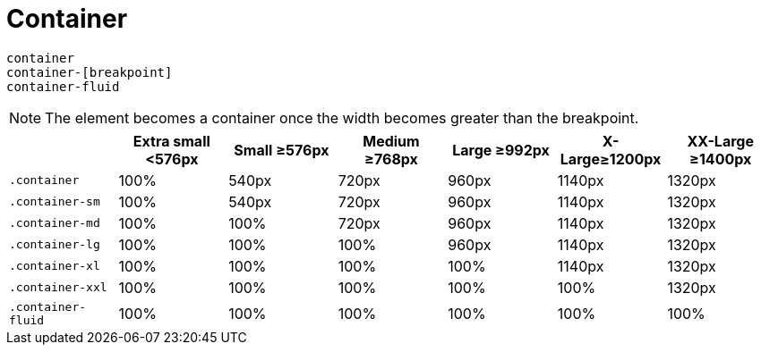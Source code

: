 = Container

....
container
container-[breakpoint]
container-fluid
....

NOTE: The element becomes a container once the width becomes greater than the breakpoint.

|===
| | Extra small <576px | Small ≥576px | Medium ≥768px | Large ≥992px | X-Large≥1200px | XX-Large ≥1400px

| `.container`
| 100%
| 540px
| 720px
| 960px
| 1140px
| 1320px

| `.container-sm`
| 100%
| 540px
| 720px
| 960px
| 1140px
| 1320px

| `.container-md`
| 100%
| 100%
| 720px
| 960px
| 1140px
| 1320px

| `.container-lg`
| 100%
| 100%
| 100%
| 960px
| 1140px
| 1320px

| `.container-xl`
| 100%
| 100%
| 100%
| 100%
| 1140px
| 1320px

| `.container-xxl`
| 100%
| 100%
| 100%
| 100%
| 100%
| 1320px

| `.container-fluid`
| 100%
| 100%
| 100%
| 100%
| 100%
| 100%
|===